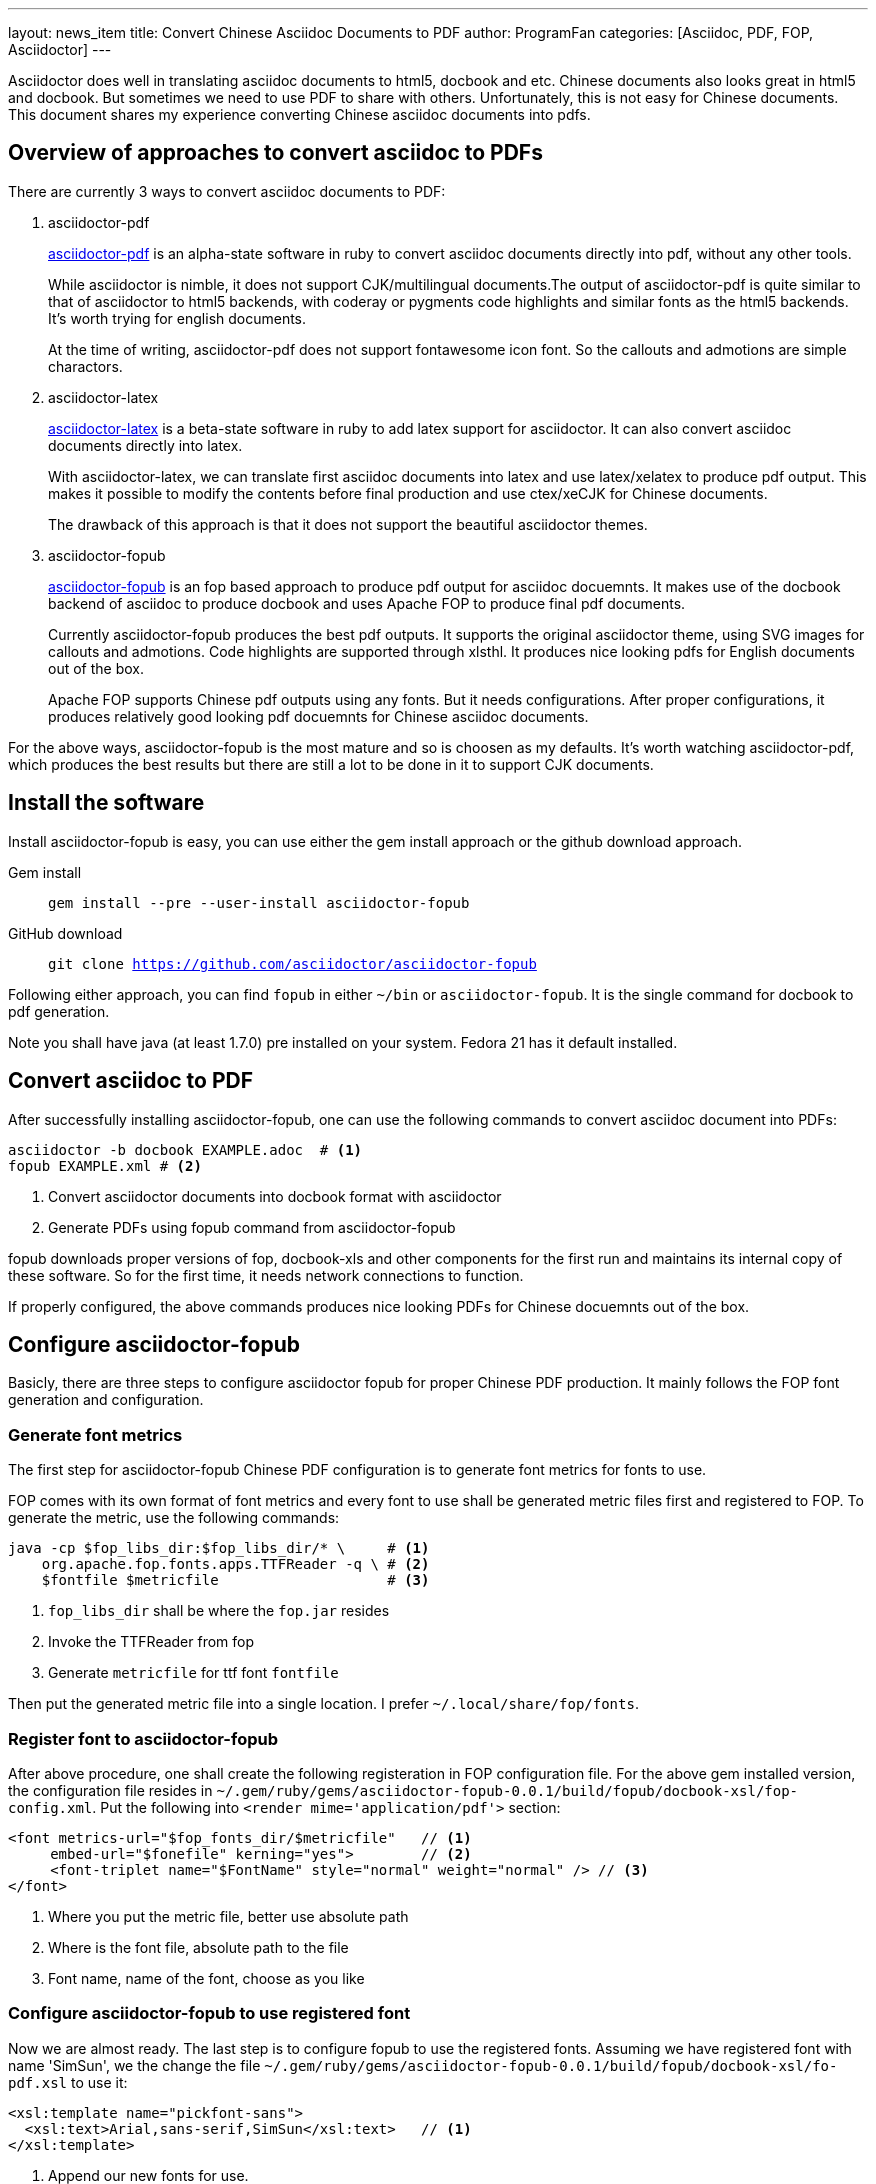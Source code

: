 ---
layout: news_item
title: Convert Chinese Asciidoc Documents to PDF
author: ProgramFan
categories: [Asciidoc, PDF, FOP, Asciidoctor]
---

// Yang Zhang <zyangmath@gmail.com>
// v0.1, 2015-04-25, Initial version
// :icon: font
// :source-highlighter: pygments

Asciidoctor does well in translating asciidoc documents to html5, docbook and etc. Chinese documents also looks great in html5 and docbook. But sometimes we need to use PDF to share with others. Unfortunately, this is not easy for Chinese documents. This document shares my experience converting Chinese asciidoc documents into pdfs.

== Overview of approaches to convert asciidoc to PDFs

There are currently 3 ways to convert asciidoc documents to PDF:

1. asciidoctor-pdf
+
http://github.com/asciidoctor/asciidoctor-pdf[asciidoctor-pdf] is an alpha-state software in ruby to convert asciidoc documents directly into pdf, without any other tools.
+
While asciidoctor is nimble, it does not support CJK/multilingual documents.The output of asciidoctor-pdf is quite similar to that of asciidoctor to html5 backends, with coderay or pygments code highlights and similar fonts as the html5 backends. It's worth trying for english documents.
+
At the time of writing, asciidoctor-pdf does not support fontawesome icon font. So the callouts and admotions are simple charactors.

2. asciidoctor-latex
+
http://github.com/asciidoctor/asciidoctor-latex[asciidoctor-latex] is a beta-state software in ruby to add latex support for asciidoctor. It can also convert asciidoc documents directly into latex.
+
With asciidoctor-latex, we can translate first asciidoc documents into latex and use latex/xelatex to produce pdf output. This makes it possible to modify the contents before final production and use ctex/xeCJK for Chinese documents.
+
The drawback of this approach is that it does not support the beautiful  asciidoctor themes.

3. asciidoctor-fopub
+
http://github.com/asciidoctor/asciidoctor-fopub[asciidoctor-fopub] is an fop based approach to produce pdf output for asciidoc docuemnts. It makes use of the docbook backend of asciidoc to produce docbook and uses Apache FOP to produce final pdf documents.
+
Currently asciidoctor-fopub produces the best pdf outputs. It supports the original asciidoctor theme, using SVG images for callouts and admotions. Code highlights are supported through xlsthl. It produces nice looking pdfs for English documents out of the box.
+
Apache FOP supports Chinese pdf outputs using any fonts. But it needs configurations. After proper configurations, it produces relatively good looking pdf docuemnts for Chinese asciidoc documents.

For the above ways, asciidoctor-fopub is the most mature and so is choosen as my defaults. It's worth watching asciidoctor-pdf, which produces the best results but there are still a lot to be done in it to support CJK documents.

== Install the software

Install asciidoctor-fopub is easy, you can use either the gem install approach or the github download approach.

Gem install:: `gem install --pre --user-install asciidoctor-fopub`
GitHub download:: `git clone https://github.com/asciidoctor/asciidoctor-fopub`

Following either approach, you can find `fopub` in either `~/bin` or `asciidoctor-fopub`. It is the single command for docbook to pdf generation.

Note you shall have java (at least 1.7.0) pre installed on your system. Fedora 21 has it default installed.

== Convert asciidoc to PDF

After successfully installing asciidoctor-fopub, one can use the following commands to convert asciidoc document into PDFs:

[source, bash]
----
asciidoctor -b docbook EXAMPLE.adoc  # <1>
fopub EXAMPLE.xml # <2>
----
<1> Convert asciidoctor documents into docbook format with asciidoctor
<2> Generate PDFs using fopub command from asciidoctor-fopub

fopub downloads proper versions of fop, docbook-xls and other components for the first run and maintains its internal copy of these software. So for the first time, it needs network connections to function.

If properly configured, the above commands produces nice looking PDFs for Chinese docuemnts out of the box.

== Configure asciidoctor-fopub

Basicly, there are three steps to configure asciidoctor fopub for proper Chinese PDF production. It mainly follows the FOP font generation and configuration.

=== Generate font metrics

The first step for asciidoctor-fopub Chinese PDF configuration is to generate font metrics for fonts to use.

FOP comes with its own format of font metrics and every font to use shall be generated metric files first and registered to FOP. To generate the metric, use the following commands:

[source, bash]
----
java -cp $fop_libs_dir:$fop_libs_dir/* \     # <1>
    org.apache.fop.fonts.apps.TTFReader -q \ # <2>
    $fontfile $metricfile                    # <3>
----
<1> `fop_libs_dir` shall be where the `fop.jar` resides
<2> Invoke the TTFReader from fop
<3> Generate `metricfile` for ttf font `fontfile`

Then put the generated metric file into a single location. I prefer `~/.local/share/fop/fonts`.

=== Register font to asciidoctor-fopub

After above procedure, one shall create the following registeration in FOP configuration file. For the above gem installed version, the configuration file resides in `~/.gem/ruby/gems/asciidoctor-fopub-0.0.1/build/fopub/docbook-xsl/fop-config.xml`. Put the following into `<render mime='application/pdf'>` section:

[source, xml]
----
<font metrics-url="$fop_fonts_dir/$metricfile"   // <1>
     embed-url="$fonefile" kerning="yes">        // <2>
     <font-triplet name="$FontName" style="normal" weight="normal" /> // <3>
</font>
----
<1> Where you put the metric file, better use absolute path
<2> Where is the font file, absolute path to the file
<3> Font name, name of the font, choose as you like

=== Configure asciidoctor-fopub to use registered font

Now we are almost ready. The last step is to configure fopub to use the registered fonts. Assuming we have registered font with name 'SimSun', we the change the file `~/.gem/ruby/gems/asciidoctor-fopub-0.0.1/build/fopub/docbook-xsl/fo-pdf.xsl` to use it:

[source, xml]
----
<xsl:template name="pickfont-sans">
  <xsl:text>Arial,sans-serif,SimSun</xsl:text>   // <1>
</xsl:template>
----
<1> Append our new fonts for use.

You have to change all corresponding font pickers in the above file. Consult the file for what to change.

== Appendix: Batch font generator

The following batch font generator is downloaded from internet, included here for convinience.

[source, bash]
----
#!/bin/bash
# ttf2fop - Prepare TrueType fonts for use with Apache FOP
# Copyright (C) 2011 Damien Goutte-Gattat
# 
# Copying and distribution of this file, with or without modification,
# are permitted in any medium without royalty provided the copyright
# notice and this notice are preserved.

set -e

program_name=${0##*/}
fop_libs_dir=/usr/share/java
fop_fonts_dir=$HOME/.local/share/fop/fonts

die()
{
    echo "$program_name: $@" >&2
    exit 1
}

show_usage()
{
    cat <<EOH
Usage: $program_name [options] TTF_FILE...
Generate a FOP metrics file for each TTF file given on the
command line. If no file is given, read TTF filenames from
standard input.

Options:
  -h, --help                Show this help message.
  -v, --version             Show the version message.

  -l, --fop-libs PATH       Specify the location of FOP
                            Jar files (default: $fop_libs_dir).
  -d, --fonts-dir PATH      Specify the directory where the
                            metrics file should be stored
                            (default: $fop_fonts_dir).
EOH
}

process_ttf_file()
{
    fontfile=$1
    [ -f "$fontfile" ] || return

    fontname=$(basename $fontfile .ttf)
    fontbasename=$(echo $fontname | cut -d- -f1)
    fontstylespec=$(echo $fontname | cut -d- -f2)

    case "$fontstylespec" in
    Italic|Oblique)
        fontstyle=italic
        fontweight=normal
        filequalifier=italic
        ;;
    Bold)
        fontstyle=normal
        fontweight=bold
        filequalifier=bold
        ;;

    BoldItalic|BoldOblique)
        fontstyle=italic
        fontweight=bold
        filequalifier=bold-italic
        ;;

    *)
        fontstyle=normal
        fontweight=normal
        filequalifier=regular
        ;;
    esac

    java -cp $fop_libs_dir:$fop_libs_dir/* \
      org.apache.fop.fonts.apps.TTFReader -q \
      $fontfile -ttcname SimSun $fontbasename-$filequalifier.xml
    cat <<EOF
    <font metrics-url="$fop_fonts_dir/$fontbasename-$filequalifier.xml"
        embed-url="$fontfile"
        kerning="yes">
        <font-triplet name="$fontbasename" style="$fontstyle" weight="$fontweight" />
    </font>
EOF
}

while true ; do
    case "$1" in
    -h|--help)
        show_usage
        exit 0
        ;;

    -v|--version)
        sed -n '2,/^$/ s/^# //p' $0
        exit 0
        ;;

    -l|--fop-libs)
        [ -n "$2" ] || die "missing argument for option --fop-libs"
        fop_libs_dir=$2
        shift 2
        ;;

    -d|--fonts-dir)
        [ -n "$2" ] || die "missing argument for option --fonts-dir"
        fop_fonts_dir=$2
        shift 2
        ;;

    *)
        break
        ;;
    esac
done

echo "<?xml version=\"1.0\"?>"
echo "<fonts>"

if [ -z "$*" ]; then
    cat | while read f ; do process_ttf_file $f ; done
else
    for f in "$@" ; do process_ttf_file $f ; done
fi

echo "</fonts>"
----
